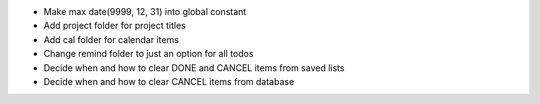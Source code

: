 - Make max date(9999, 12, 31) into global constant
- Add project folder for project titles
- Add cal folder for calendar items
- Change remind folder to just an option for all todos
- Decide when and how to clear DONE and CANCEL items from saved lists
- Decide when and how to clear CANCEL items from database
